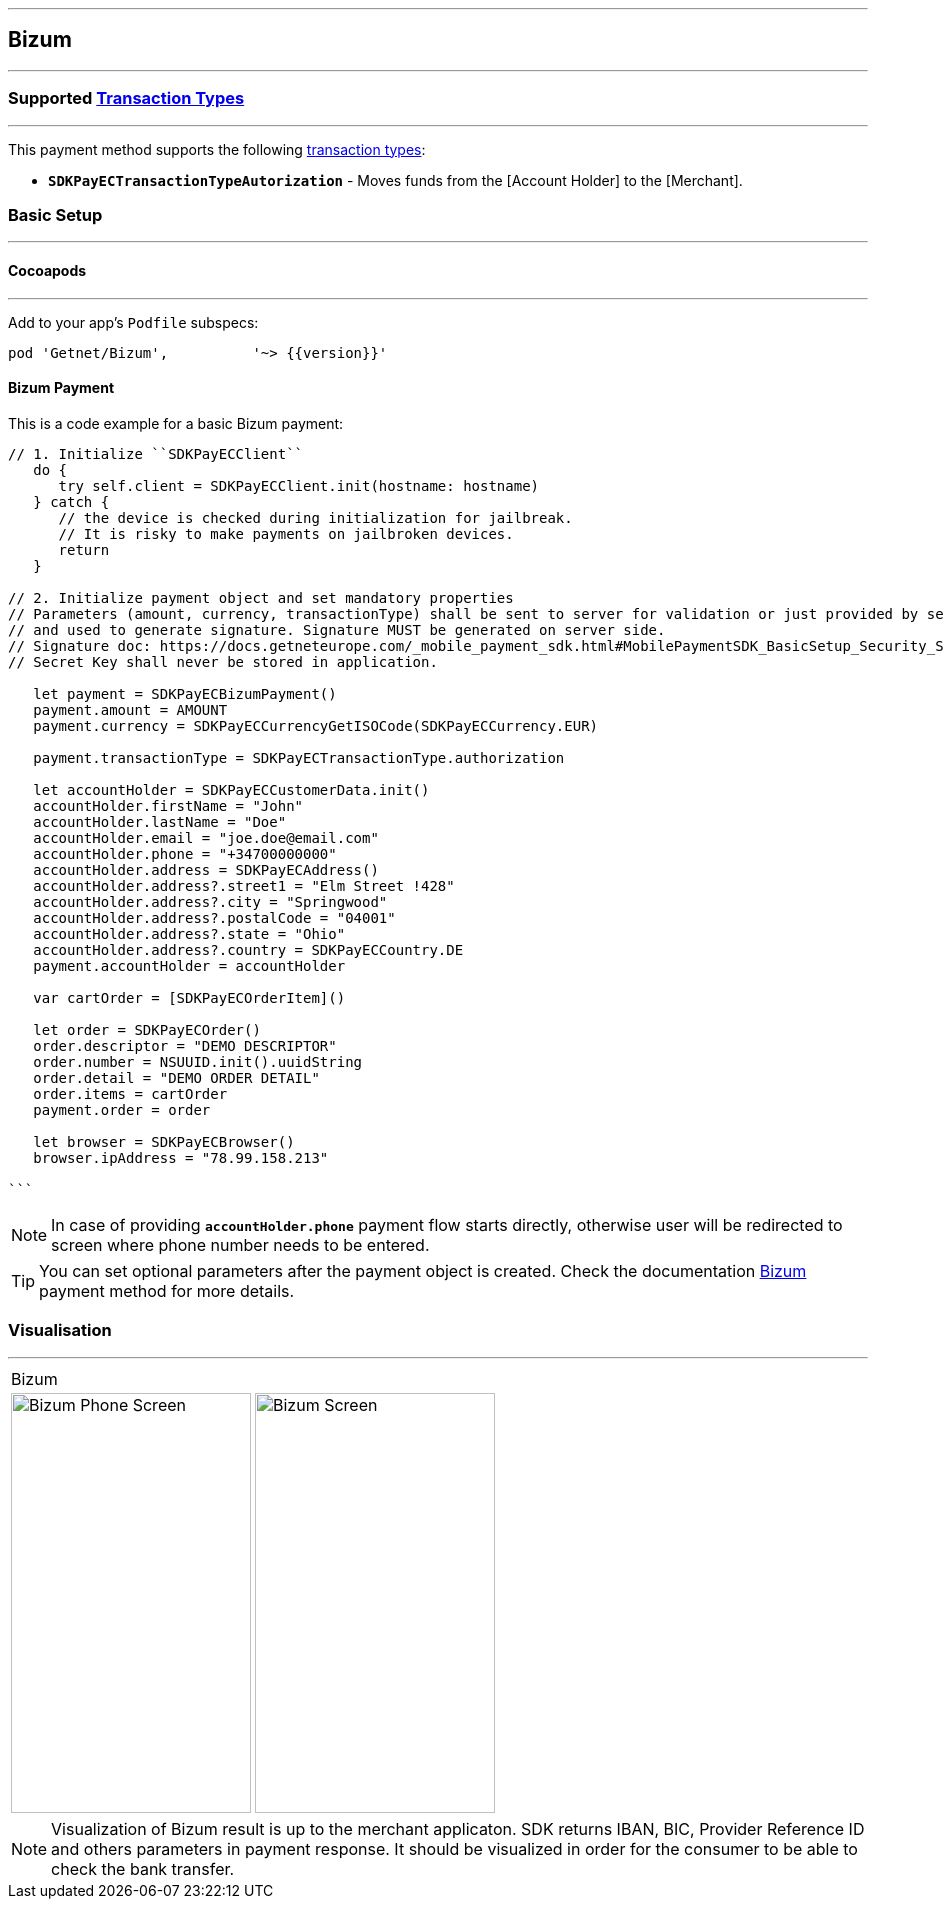 
[#MobilePaymentSDK_iOS_Bizum]
---
== *Bizum*
---
=== Supported https://docs.getneteurope.com/AppendixB.html[Transaction Types]
---
This payment method supports the following
https://docs.getneteurope.com/AppendixB.html[transaction
types]:

* *`SDKPayECTransactionTypeAutorization`* - Moves funds from the [Account Holder] to the [Merchant].

[#MobilePaymentSDK_iOS_Bizum_basic_setup]
=== Basic Setup
---
[#MobilePaymentSDK_iOS_Bizum_basic_setup_cocoapods]
==== Cocoapods
---
Add to your app’s `Podfile` subspecs:
 
[source,ruby]
----
pod 'Getnet/Bizum',          '~> {{version}}'
----

[#MobilePaymentSDK_iOS_Bizum_basic_payment]
==== Bizum Payment

This is a code example for a basic Bizum payment:


[source,swift]
----
// 1. Initialize ``SDKPayECClient``
   do {
      try self.client = SDKPayECClient.init(hostname: hostname)
   } catch {
      // the device is checked during initialization for jailbreak.
      // It is risky to make payments on jailbroken devices.
      return
   }

// 2. Initialize payment object and set mandatory properties
// Parameters (amount, currency, transactionType) shall be sent to server for validation or just provided by server
// and used to generate signature. Signature MUST be generated on server side.
// Signature doc: https://docs.getneteurope.com/_mobile_payment_sdk.html#MobilePaymentSDK_BasicSetup_Security_Signaturev2
// Secret Key shall never be stored in application.

   let payment = SDKPayECBizumPayment()
   payment.amount = AMOUNT
   payment.currency = SDKPayECCurrencyGetISOCode(SDKPayECCurrency.EUR)
   
   payment.transactionType = SDKPayECTransactionType.authorization

   let accountHolder = SDKPayECCustomerData.init()
   accountHolder.firstName = "John"
   accountHolder.lastName = "Doe"
   accountHolder.email = "joe.doe@email.com"
   accountHolder.phone = "+34700000000"
   accountHolder.address = SDKPayECAddress()
   accountHolder.address?.street1 = "Elm Street !428"
   accountHolder.address?.city = "Springwood"
   accountHolder.address?.postalCode = "04001"
   accountHolder.address?.state = "Ohio"
   accountHolder.address?.country = SDKPayECCountry.DE
   payment.accountHolder = accountHolder
 
   var cartOrder = [SDKPayECOrderItem]()

   let order = SDKPayECOrder()
   order.descriptor = "DEMO DESCRIPTOR"
   order.number = NSUUID.init().uuidString
   order.detail = "DEMO ORDER DETAIL"
   order.items = cartOrder
   payment.order = order

   let browser = SDKPayECBrowser()
   browser.ipAddress = "78.99.158.213"

```
----

//-

[NOTE]
====
In case of providing *`accountHolder.phone`* payment flow starts directly, otherwise user will be redirected to screen where phone number needs to be entered.
====

//-

[TIP]
====
You can set optional parameters after the payment object is created. Check the documentation <<API_Bizum_Fields, Bizum>> payment method for more details.
====

//-

[#MobilePaymentSDK_iOS_Bizum_Visualisaton]
=== Visualisation
---

[%autowidth, cols="a,a", frame=none, grid=none, role="center"]
|===
| Bizum 
|
| image::images/07-01-02-integrating-mpsdk-on-ios/iOS/bizum-phone.png[Bizum Phone Screen, align=center, width=240, height=420]
| image::images/07-01-02-integrating-mpsdk-on-ios/iOS/bizum.png[Bizum Screen, align=center, width=240, height=420]
|
|===

[NOTE]
====
Visualization of Bizum result is up to the merchant applicaton. SDK returns IBAN, BIC, Provider Reference ID and others parameters in payment response. It should be visualized in order for the consumer to be able to check the bank transfer.
====

//-
